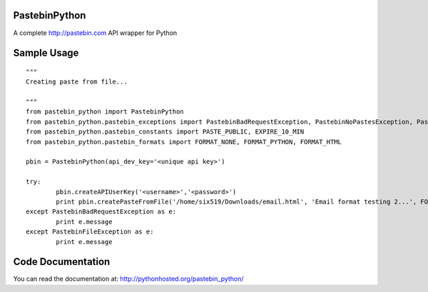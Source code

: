 PastebinPython
==============

A complete http://pastebin.com API wrapper for Python

Sample Usage
============
::

	"""
	Creating paste from file...

	"""
	from pastebin_python import PastebinPython
	from pastebin_python.pastebin_exceptions import PastebinBadRequestException, PastebinNoPastesException, PastebinFileException
	from pastebin_python.pastebin_constants import PASTE_PUBLIC, EXPIRE_10_MIN
	from pastebin_python.pastebin_formats import FORMAT_NONE, FORMAT_PYTHON, FORMAT_HTML

	pbin = PastebinPython(api_dev_key='<unique api key>')

	try:
		pbin.createAPIUserKey('<username>','<password>')
		print pbin.createPasteFromFile('/home/six519/Downloads/email.html', 'Email format testing 2...', FORMAT_HTML, PASTE_PUBLIC, EXPIRE_10_MIN)
	except PastebinBadRequestException as e:
		print e.message
	except PastebinFileException as e:
		print e.message

Code Documentation
==================

You can read the documentation at: http://pythonhosted.org/pastebin_python/

